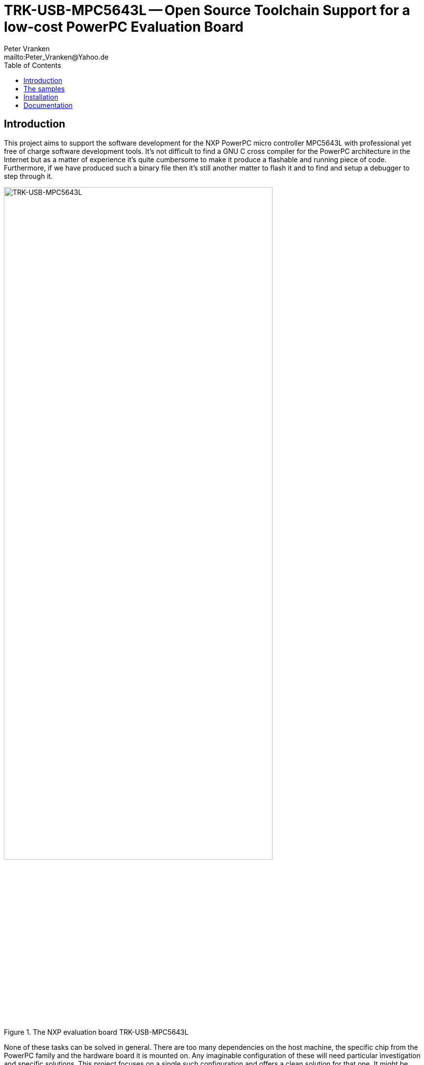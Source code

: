 // See https://isis.apache.org/guides/dg/resources/asciidoc-writers-guide.pdf
= TRK-USB-MPC5643L -- Open Source Toolchain Support for a low-cost PowerPC Evaluation Board
:Author:    Peter Vranken
:Email:     mailto:Peter_Vranken@Yahoo.de
:Revision:  1
:toc:       left

== Introduction

This project aims to support the software development for the NXP PowerPC
micro controller MPC5643L with professional yet free of charge software
development tools. It's not difficult to find a GNU C cross compiler for the
PowerPC architecture in the Internet but as a matter of experience it's
quite cumbersome to make it produce a flashable and running piece of code.
Furthermore, if we have produced such a binary file then it's still
another matter to flash it and to find and setup a debugger to step through
it.

.The NXP evaluation board TRK-USB-MPC5643L
image::doc/TRK-USB-MPC5643L.jpg[TRK-USB-MPC5643L,80%]

None of these tasks can be solved in general. There are too many
dependencies on the host machine, the specific chip from the PowerPC
family and the hardware board it is mounted on. Any imaginable
configuration of these will need particular investigation and specific
solutions. This project focuses on a single such configuration and offers
a clean solution for that one. It might be possible or not possible, more
or less difficult or more or less effortful to migrate this solution to other
revisions or ports of GCC or other derivates from the micro controller
family but this is considered your responsibility and out of scope of this
project.

An important exception is the choice of the host machine. We don't expect
problems with Linux. GCC is anyway a native UNIX tool, Cygwin is obsolete
by nature, the CodeWarrior is available for UNIX, too, and the makefiles
used in this project have been designed to run under Linux. Please note,
that this has not been tested yet.

The configuration for this project is:

[frame="none",options="noheader",width="100%",cols="1,2"]
|=======
|Micro controller|https://www.nxp.com/products/microcontrollers-and-processors/power-architecture-processors/mpc5xxx-55xx-32-bit-mcus/ultra-reliable-mpc56xx-32-bit-automotive-and-industrial-microcontrollers-mcus/ultra-reliable-dual-core-32-bit-mcu-for-automotive-and-industrial-applications:MPC564xL[NXP PowerPC MPC5643L]
|Evaluation board|https://www.nxp.com/support/developer-resources/hardware-development-tools/startertrak-development-boards/mpc5643l-startertrak-for-safety-applications:TRK-USB-MPC5643L[NXP TRK-USB-5643L]
|Host|Windows 7
|C compiler|https://drive.google.com/open?id=0B_3zBh2c7LroNEFIOVlJcUVKRWc[MinGW-powerpc-eabivle-4.9.4]
|Unix tools|http://www.cygwin.com/[Cygwin]
|Flash tool|https://www.nxp.com/pages/codewarrior-for-mcus-eclipse-ide-coldfire.-56800-e-dsc-kinetis.-nxp-56xx-rs08-s08-s12z-v10.7:CW-MCU10?tab=Design_Tools_Tab[NXP CodeWarrior 10.7]
|Debugger|(same as flash tool)
|=======

This project presents a number of code samples for this hardware and
toolchain configuration. All samples are intended to support your software
development. They are no fully elaborated, functional applications but
they offer building blocks for a true application.

The most prominent sample is the blinking LED, here called "startup".
While it is not of any use as such it does contain a lot of reusable stuff
for real development: As there is the toolchain setup (compiler, linker,
flash tool, debugger), a powerful, generic, fully reusable makefile and a
clean piece of startup code, which will suffice for most applications.
Remove the LED blink code and start writing your application but don't
loose time with setting up your development environment.

== The samples

This project is at its beginning. At the moment we have the samples
"startup" and "printf" and we offer a simple real time operating system
(RTOS).

"startup" configures the complete toolchain and implements a blinking LED
on the evaluation board. It is available in two variants, using the elder
Book E instruction set or the newer, more compact VLE instructions.

"printf" adds a serial communication interface with a terminal program
running on the host computer, that can be used with formatted output
through the C library functions `printf` and Co. More samples will follow.

"RTOS" implements a reusable real time operating system offering the
functionality similar to an OSEK/VDX kernel of conformance classes BCC1 or
BCC2.

All samples are self-contained. There are some common elements, which are
same in all samples, like startup code and makefile. It would be natural
to put them in a shared directory and reuse them across the samples. We
decided not to do so in order to make the reuse of the samples as simple as
possible. Once you have installed the tools you will be able to copy any
sample to an arbitrary local directory and either run the makefile from
the command line or use the CodeWarrior IDE with our Eclipse project file
to build the sample. The CodeWarrior IDE is in either case required to
flash and debug the built software.

== Installation

Please, find more details on installing the required development tools
in Wiki page Tools (TODO).

== Documentation

Each sample has a "readMe", which outlines the functionality and its
particular added value.

The code and scripts are documented by source code comments.

Most relevant documentation about the evaluation board and the micro
controller has been collected in folder `doc` and much, much more can be
found in the Internet.
